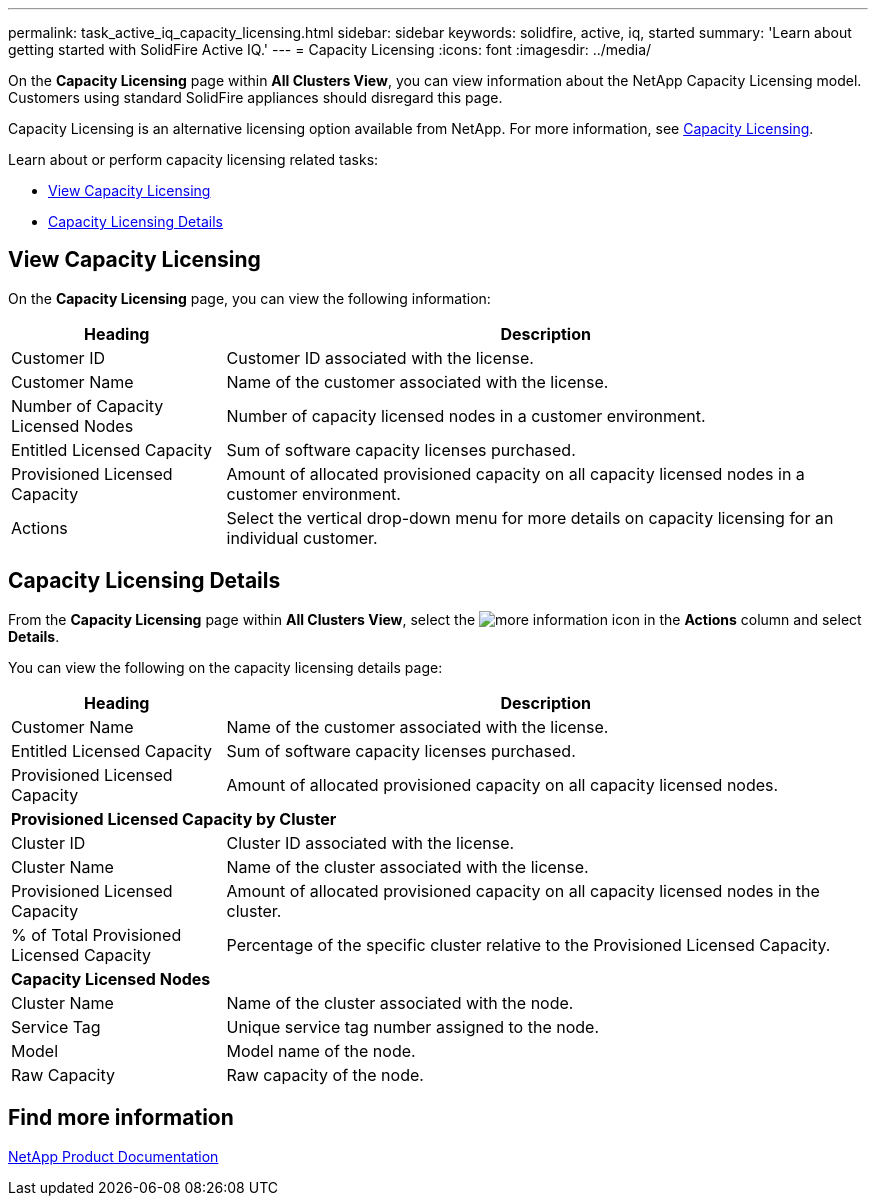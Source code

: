 ---
permalink: task_active_iq_capacity_licensing.html
sidebar: sidebar
keywords: solidfire, active, iq, started
summary: 'Learn about getting started with SolidFire Active IQ.'
---
= Capacity Licensing
:icons: font
:imagesdir: ../media/

[.lead]
On the *Capacity Licensing* page within *All Clusters View*, you can view information about the NetApp Capacity Licensing model. Customers using standard SolidFire appliances should disregard this page.

Capacity Licensing is an alternative licensing option available from NetApp. For more information, see https://www.netapp.com/knowledge-center/what-is-capacity-licensing/[Capacity Licensing^].

Learn about or perform capacity licensing related tasks:

* <<View Capacity Licensing>>
* <<Capacity Licensing Details>>

== View Capacity Licensing
On the *Capacity Licensing* page, you can view the following information:

[cols=2*,options="header",cols="25,75"]
|===
|Heading |Description
|Customer ID |Customer ID associated with the license.
|Customer Name |Name of the customer associated with the license.
|Number of Capacity Licensed Nodes |Number of capacity licensed nodes in a customer environment.
|Entitled Licensed Capacity |Sum of software capacity licenses purchased.
|Provisioned Licensed Capacity |Amount of allocated provisioned capacity on all capacity licensed nodes in a customer environment.
|Actions |Select the vertical drop-down menu for more details on capacity licensing for an individual customer.
|===

== Capacity Licensing Details
From the *Capacity Licensing* page within *All Clusters View*, select the image:/media/more_information.PNG[more information] icon in the *Actions* column and select *Details*.

You can view the following on the capacity licensing details page:

[cols=2*,options="header",cols="25,75"]
|===
|Heading |Description
|Customer Name |Name of the customer associated with the license.
|Entitled Licensed Capacity	|Sum of software capacity licenses purchased.
|Provisioned Licensed Capacity |Amount of allocated provisioned capacity on all capacity licensed nodes.
2+a|*Provisioned Licensed Capacity by Cluster*
|Cluster ID	|Cluster ID associated with the license.
|Cluster Name	|Name of the cluster associated with the license.
|Provisioned Licensed Capacity |Amount of allocated provisioned capacity on all capacity licensed nodes in the cluster.
|% of Total Provisioned Licensed Capacity |Percentage of the specific cluster relative to the Provisioned Licensed Capacity.
2+a|*Capacity Licensed Nodes*
|Cluster Name |Name of the cluster associated with the node.
|Service Tag |Unique service tag number assigned to the node.
|Model |Model name of the node.
|Raw Capacity |Raw capacity of the node.
|===

== Find more information
https://www.netapp.com/support-and-training/documentation/[NetApp Product Documentation^]
